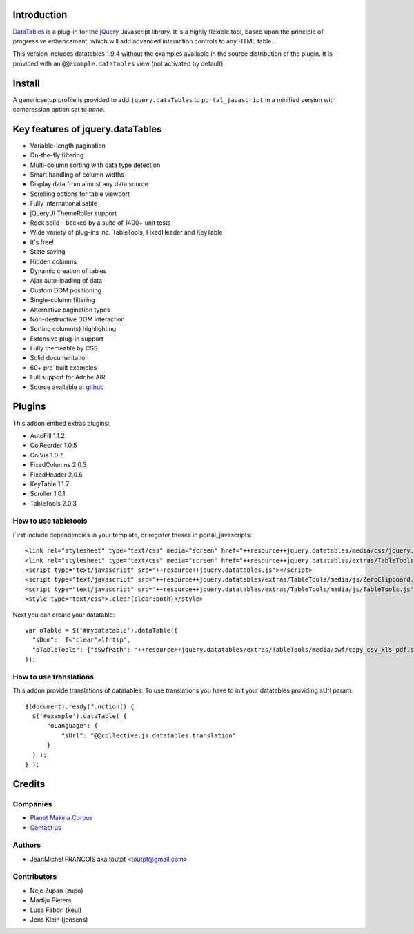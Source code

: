 Introduction
============

DataTables_ is a plug-in for the jQuery_ Javascript library.
It is a highly flexible tool, based upon the principle of progressive
enhancement, which will add advanced interaction controls to any HTML table.

This version includes datatables 1.9.4 without the examples available in the
source distribution of the plugin. It is provided with an
``@@example.datatables`` view (not activated by default).

Install
=======

A genericsetup profile is provided to add ``jquery.dataTables`` to
``portal_javascript`` in a minified version with compression option set
to *none*.

Key features of jquery.dataTables
=================================

* Variable-length pagination
* On-the-fly filtering
* Multi-column sorting with data type detection
* Smart handling of column widths
* Display data from almost any data source
* Scrolling options for table viewport
* Fully internationalisable
* jQueryUI ThemeRoller support
* Rock solid - backed by a suite of 1400+ unit tests
* Wide variety of plug-ins inc. TableTools, FixedHeader and KeyTable
* It's free!
* State saving
* Hidden columns
* Dynamic creation of tables
* Ajax auto-loading of data
* Custom DOM positioning
* Single-column filtering
* Alternative pagination types
* Non-destructive DOM interaction
* Sorting column(s) highlighting
* Extensive plug-in support
* Fully themeable by CSS
* Solid documentation
* 60+ pre-built examples
* Full support for Adobe AIR
* Source available at github_

Plugins
=======

This addon embed extras plugins:

* AutoFill     1.1.2
* ColReorder   1.0.5
* ColVis       1.0.7
* FixedColumns 2.0.3
* FixedHeader  2.0.6
* KeyTable     1.1.7
* Scroller     1.0.1
* TableTools   2.0.3

How to use tabletools
---------------------
First include dependencies in your template, or register theses in
portal_javascripts::

  <link rel="stylesheet" type="text/css" media="screen" href="++resource++jquery.datatables/media/css/jquery.dataTables.css">
  <link rel="stylesheet" type="text/css" media="screen" href="++resource++jquery.datatables/extras/TableTools/media/css/TableTools.css">
  <script type="text/javascript" src="++resource++jquery.datatables.js"></script>
  <script type="text/javascript" src="++resource++jquery.datatables/extras/TableTools/media/js/ZeroClipboard.js"></script>
  <script type="text/javascript" src="++resource++jquery.datatables/extras/TableTools/media/js/TableTools.js"></script>
  <style type="text/css">.clear{clear:both}</style>


Next you can create your datatable::

  var oTable = $('#mydatatable').dataTable({
    "sDom": 'T<"clear">lfrtip',
    "oTableTools": {"sSwfPath": "++resource++jquery.datatables/extras/TableTools/media/swf/copy_csv_xls_pdf.swf"}
  });

How to use translations
-----------------------

This addon provide translations of datatables. To use translations you have
to init your datatables providing sUrl param::

  $(document).ready(function() {
    $('#example').dataTable( {
        "oLanguage": {
            "sUrl": "@@collective.js.datatables.translation"
        }
    } );
  } );


Credits
=======

Companies
---------

|makinacom|_

* `Planet Makina Corpus <http://www.makina-corpus.org>`_
* `Contact us <mailto:python@makina-corpus.org>`_

Authors
-------

- JeanMichel FRANCOIS aka toutpt <toutpt@gmail.com>

Contributors
------------

- Nejc Zupan (zupo)
- Martijn Pieters
- Luca Fabbri (keul)
- Jens Klein (jensens)

.. |makinacom| image:: http://depot.makina-corpus.org/public/logo.gif
.. _makinacom:  http://www.makina-corpus.com
.. _DataTables: http://www.datatables.net/download
.. _github: https://github.com/DataTables
.. _jQuery: http://jquery.com

